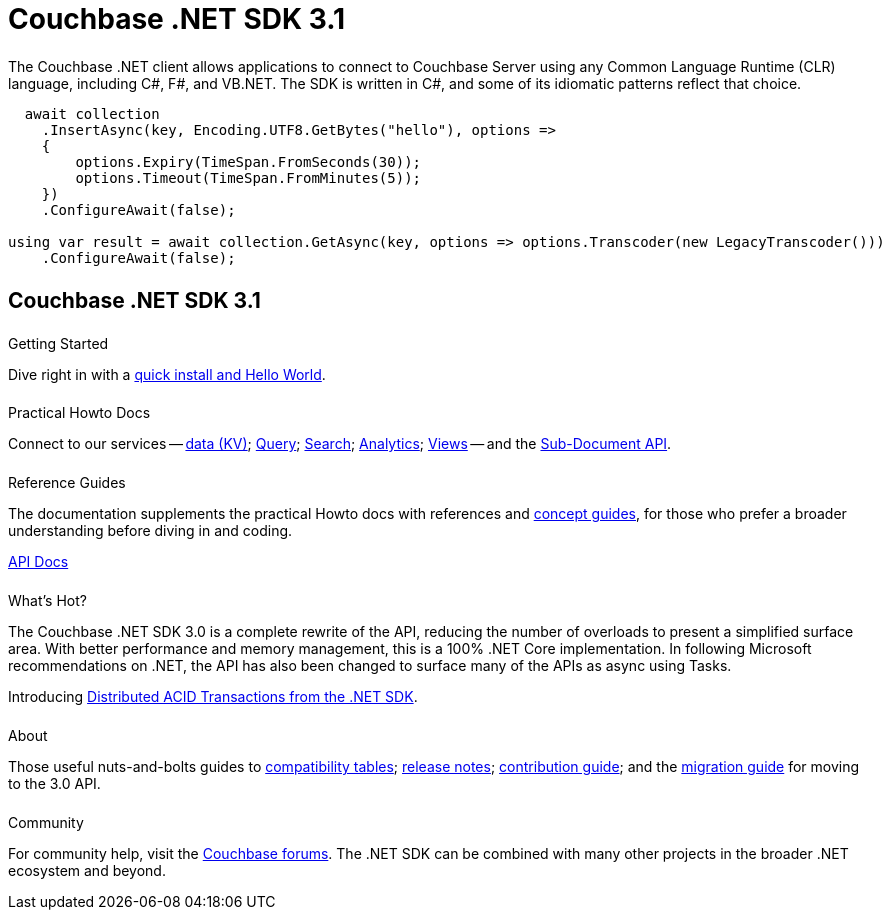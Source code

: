 = Couchbase .NET SDK 3.1
:page-type: landing-page
:page-layout: landing-page-top-level-sdk
:page-role: tiles
:!sectids:
:page-aliases: ROOT:dotnet-sdk.sdoc


++++
<div class="card-row two-column-row">
++++


[.column]
====== {empty}
[.content]
The Couchbase .NET client allows applications to connect to Couchbase Server using any Common Language Runtime (CLR) language, including C#, F#, and VB.NET. 
The SDK is written in C#, and some of its idiomatic patterns reflect that choice.

[.column]
[.content]
[source,c#]
----
  await collection
    .InsertAsync(key, Encoding.UTF8.GetBytes("hello"), options =>
    {
        options.Expiry(TimeSpan.FromSeconds(30));
        options.Timeout(TimeSpan.FromMinutes(5));
    })
    .ConfigureAwait(false);

using var result = await collection.GetAsync(key, options => options.Transcoder(new LegacyTranscoder()))
    .ConfigureAwait(false);
----

++++
</div>
++++



[.column]
====== {empty}

== Couchbase .NET SDK 3.1

++++
<div class="card-row three-column-row">
++++


[.column]
====== {empty}
.Getting Started

[.content]
Dive right in with a xref:start-using-sdk.adoc[quick install and Hello World].
// Try out our xref:sample-application.adoc[Travel Sample Application].
// And take a look at the xref:howtos:working-with-collections.adoc[developer preview of Collections].
[]

////
Install using the NuGet Package Manager:
[source,csharp]
----
> Install-Package CouchbaseNetClient -Version 3.1.0
----

Or using the CLI:
[source,csharp]
----
> dotnet add package CouchbaseNetClient --version 3.1.0
----

Or using Package Reference
[source,csharp]
----
<PackageReference Include="CouchbaseNetClient" Version="3.1.0" />
----
////

[.column]
====== {empty}
.Practical Howto Docs

[.content]
Connect to our services -- xref:howtos:kv-operations.adoc[data (KV)]; 
xref:howtos:n1ql-queries-with-sdk.adoc[Query]; 
xref:howtos:full-text-searching-with-sdk.adoc[Search]; 
xref:howtos:analytics-using-sdk.adoc[Analytics]; 
xref:howtos:view-queries-with-sdk.adoc[Views] -- 
and the xref:howtos:subdocument-operations.adoc[Sub-Document API].

[.column]
====== {empty}
.Reference Guides

[.content]
The documentation supplements the practical Howto docs with references and xref:concept-docs:concepts.adoc[concept guides], for those who prefer a broader understanding before diving in and coding.
[]
https://docs.couchbase.com/sdk-api/couchbase-net-client[API Docs^]


[.column]
====== {empty}
.What's Hot?

[.content]
The Couchbase .NET SDK 3.0 is a complete rewrite of the API, reducing the number of overloads to present a simplified surface area.
With better performance and memory management, this is a 100% .NET Core implementation.
In following Microsoft recommendations on .NET, the API has also been changed to surface many of the APIs as async using Tasks.

Introducing xref:howtos:distributed-acid-transactions-from-the-sdk.adoc[Distributed ACID Transactions from the .NET SDK].


[.column]
====== {empty}
.About

[.content]
Those useful nuts-and-bolts guides to 
xref:project-docs:compatibility.adoc[compatibility tables]; 
xref:project-docs:sdk-release-notes.adoc[release notes]; 
xref:project-docs:get-involved.adoc[contribution guide]; and the 
xref:project-docs:migrating-sdk-code-to-3.n.adoc[migration guide] for moving to the 3.0 API.

[.column]
====== {empty}
.Community

[.content]
For community help, visit the https://forums.couchbase.com/c/net-sdk/6[Couchbase forums^].
The .NET SDK can be combined with many other projects in the broader .NET ecosystem and beyond.
// Such as?
//  -- in the https://blog.couchbase.com/[Couchbase Blog^] there are examples covering everything from ????

++++
</div>
++++

